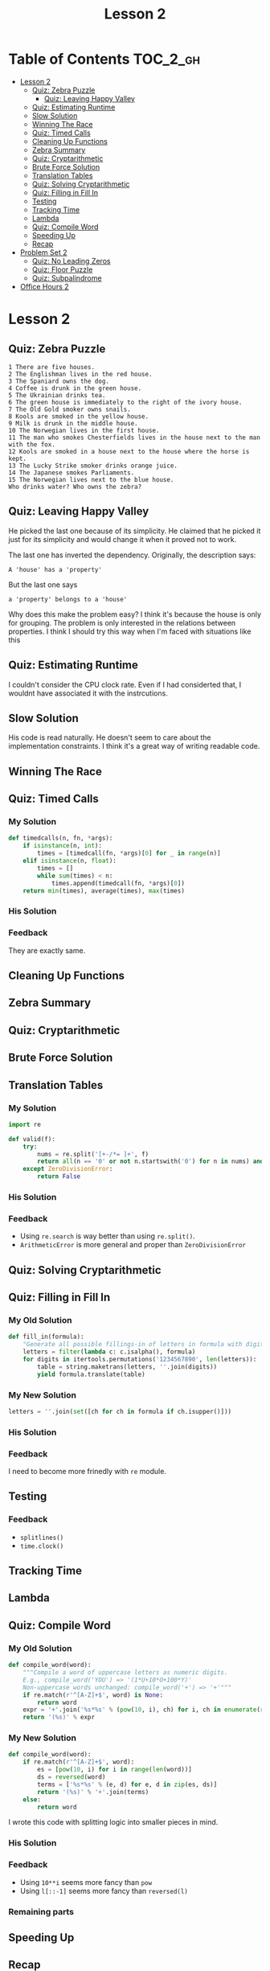 #+TITLE: Lesson 2

* Table of Contents :TOC_2_gh:
 - [[#lesson-2][Lesson 2]]
   - [[#quiz-zebra-puzzle][Quiz: Zebra Puzzle]]
    - [[#quiz-leaving-happy-valley][Quiz: Leaving Happy Valley]]
   - [[#quiz-estimating-runtime][Quiz: Estimating Runtime]]
   - [[#slow-solution][Slow Solution]]
   - [[#winning-the-race][Winning The Race]]
   - [[#quiz-timed-calls][Quiz: Timed Calls]]
   - [[#cleaning-up-functions][Cleaning Up Functions]]
   - [[#zebra-summary][Zebra Summary]]
   - [[#quiz-cryptarithmetic][Quiz: Cryptarithmetic]]
   - [[#brute-force-solution][Brute Force Solution]]
   - [[#translation-tables][Translation Tables]]
   - [[#quiz-solving-cryptarithmetic][Quiz: Solving Cryptarithmetic]]
   - [[#quiz-filling-in-fill-in][Quiz: Filling in Fill In]]
   - [[#testing][Testing]]
   - [[#tracking-time][Tracking Time]]
   - [[#lambda][Lambda]]
   - [[#quiz-compile-word][Quiz: Compile Word]]
   - [[#speeding-up][Speeding Up]]
   - [[#recap][Recap]]
 - [[#problem-set-2][Problem Set 2]]
   - [[#quiz-no-leading-zeros][Quiz: No Leading Zeros]]
   - [[#quiz-floor-puzzle][Quiz: Floor Puzzle]]
   - [[#quiz-subpalindrome][Quiz: Subpalindrome]]
 - [[#office-hours-2][Office Hours 2]]

* Lesson 2
** Quiz: Zebra Puzzle
#+BEGIN_EXAMPLE
  1 There are five houses.
  2 The Englishman lives in the red house.
  3 The Spaniard owns the dog.
  4 Coffee is drunk in the green house.
  5 The Ukrainian drinks tea.
  6 The green house is immediately to the right of the ivory house.
  7 The Old Gold smoker owns snails.
  8 Kools are smoked in the yellow house.
  9 Milk is drunk in the middle house.
  10 The Norwegian lives in the first house.
  11 The man who smokes Chesterfields lives in the house next to the man with the fox.
  12 Kools are smoked in a house next to the house where the horse is kept.
  13 The Lucky Strike smoker drinks orange juice.
  14 The Japanese smokes Parliaments.
  15 The Norwegian lives next to the blue house.
  Who drinks water? Who owns the zebra?
#+END_EXAMPLE

[[file:img/screenshot_2017-01-18_11-54-14.png]]

**  Quiz: Leaving Happy Valley
[[file:img/screenshot_2017-01-18_11-59-09.png]]

[[file:img/screenshot_2017-01-18_12-00-49.png]]

He picked the last one because of its simplicity.
He claimed that he picked it just for its simplicity and
would change it when it proved not to work.

The last one has inverted the dependency.  Originally, the description says:
  : A 'house' has a 'property'

But the last one says 
  : a 'property' belongs to a 'house'

Why does this make the problem easy?
I think it's because the house is only for grouping.
The problem is only interested in the relations between properties.
I think I should try this way when I'm faced with situations like this

** Quiz: Estimating Runtime
[[file:img/screenshot_2017-01-18_12-06-00.png]]

I couldn't consider the CPU clock rate.
Even if I had considerted that, I wouldnt have associated it
with the instrcutions.

** Slow Solution

[[file:img/screenshot_2017-01-18_12-42-32.png]]

His code is read naturally.  He doesn't seem to care about the implementation constraints.
I think it's a great way of writing readable code.

** Winning The Race
[[file:img/screenshot_2017-01-19_12-15-57.png]]

** Quiz: Timed Calls
[[file:img/screenshot_2017-01-19_12-19-31.png]]

*** My Solution
#+BEGIN_SRC python
  def timedcalls(n, fn, *args):
      if isinstance(n, int):
          times = [timedcall(fn, *args)[0] for _ in range(n)]
      elif isinstance(n, float):
          times = []
          while sum(times) < n:
              times.append(timedcall(fn, *args)[0])
      return min(times), average(times), max(times)
#+END_SRC
*** His Solution
[[file:img/screenshot_2017-01-19_12-22-28.png]]

*** Feedback
They are exactly same.
** Cleaning Up Functions
[[file:img/screenshot_2017-01-19_12-24-21.png]]

[[file:img/screenshot_2017-01-19_12-26-58.png]]

** Zebra Summary
[[file:img/screenshot_2017-01-20_12-32-43.png]]

** Quiz: Cryptarithmetic
[[file:img/screenshot_2017-01-20_12-33-26.png]]

** Brute Force Solution
[[file:img/screenshot_2017-01-20_12-36-02.png]]

[[file:img/screenshot_2017-01-20_12-37-48.png]]

** Translation Tables
*** My Solution
#+BEGIN_SRC python
  import re

  def valid(f):
      try:
          nums = re.split('[+-/*= ]+', f)
          return all(n == '0' or not n.startswith('0') for n in nums) and eval(f) is True
      except ZeroDivisionError:
          return False
#+END_SRC
*** His Solution
[[file:img/screenshot_2017-01-20_13-56-56.png]]

*** Feedback
- Using ~re.search~ is way better than using ~re.split()~.
- ~ArithmeticError~ is more general and proper than ~ZeroDivisionError~

** Quiz: Solving Cryptarithmetic
[[file:img/screenshot_2017-01-21_15-00-27.png]]

** Quiz: Filling in Fill In
*** My Old Solution
#+BEGIN_SRC python
  def fill_in(formula):
      "Generate all possible fillings-in of letters in formula with digits."
      letters = filter(lambda c: c.isalpha(), formula)
      for digits in itertools.permutations('1234567890', len(letters)):
          table = string.maketrans(letters, ''.join(digits))
          yield formula.translate(table)
#+END_SRC

*** My New Solution
#+BEGIN_SRC python
  letters = ''.join(set([ch for ch in formula if ch.isupper()]))
#+END_SRC

*** His Solution
[[file:img/screenshot_2017-01-21_15-14-06.png]]

*** Feedback
I need to become more frinedly with ~re~ module.

** Testing


[[file:img/screenshot_2017-01-21_15-16-15.png]]

*** Feedback
- ~splitlines()~
- ~time.clock()~

** Tracking Time
[[file:img/screenshot_2017-01-21_15-20-14.png]]

[[file:img/screenshot_2017-01-21_15-19-59.png]]

** Lambda
[[file:img/screenshot_2017-01-21_20-04-38.png]]

** Quiz: Compile Word

[[file:img/screenshot_2017-01-21_20-06-50.png]]

*** My Old Solution
#+BEGIN_SRC python
  def compile_word(word):
      """Compile a word of uppercase letters as numeric digits.
      E.g., compile_word('YOU') => '(1*U+10*O+100*Y)'
      Non-uppercase words unchanged: compile_word('+') => '+'"""
      if re.match(r'^[A-Z]+$', word) is None:
          return word
      expr = '+'.join('%s*%s' % (pow(10, i), ch) for i, ch in enumerate(reversed(word)))
      return '(%s)' % expr
#+END_SRC

*** My New Solution
#+BEGIN_SRC python
  def compile_word(word):
      if re.match(r'^[A-Z]+$', word):
          es = [pow(10, i) for i in range(len(word))]
          ds = reversed(word)
          terms = ['%s*%s' % (e, d) for e, d in zip(es, ds)]
          return '(%s)' % '+'.join(terms)
      else:
          return word
#+END_SRC

I wrote this code with splitting logic into smaller pieces in mind.

*** His Solution
[[file:img/screenshot_2017-01-21_20-22-59.png]]

*** Feedback
- Using ~10**i~ seems more fancy than ~pow~
- Using ~l[::-1]~ seems more fancy than ~reversed(l)~

*** Remaining parts
[[file:img/screenshot_2017-01-21_20-26-40.png]]

[[file:img/screenshot_2017-01-21_20-27-15.png]]

** Speeding Up
[[file:img/screenshot_2017-01-21_20-29-37.png]]

[[file:img/screenshot_2017-01-21_20-29-52.png]]

** Recap
[[file:img/screenshot_2017-01-21_20-31-36.png]]

* Problem Set 2
** Quiz: No Leading Zeros
*** My Solution
#+BEGIN_SRC python
  def compile_formula(formula, verbose=False):
      letters = ''.join(set(re.findall('[A-Z]', formula)))
      parms = ', '.join(letters)
      terms = re.split('([A-Z]+)', formula)
      tokens = map(compile_word, terms)
      heads = set([t[0] for t in terms if len(t) > 1 and t.isupper()])
      nonzero = ' and '.join('%s != 0' % h for h in heads)
      body = '(' + ''.join(tokens) + ')'
      pred = nonzero + ' and ' + body if nonzero else body
      f = 'lambda %s: %s' % (parms, pred)
      if verbose: print f
      return eval(f), letters
#+END_SRC

*** His Solution
[[file:img/screenshot_2017-01-21_22-06-11.png]]

*** Feedback
Here is the docstring of ~re.findall~
#+BEGIN_EXAMPLE
  re
  findall(pattern, string, flags=0)

  Return a list of all non-overlapping matches in the string.

  If one or more groups are present in the pattern, return a
  list of groups; this will be a list of tuples if the pattern
  has more than one group.

  Empty matches are included in the result.
#+END_EXAMPLE

If I had known this before, I would have used this.

** Quiz: Floor Puzzle
*** My Old Solution
#+BEGIN_SRC python
  import itertools

  def floor_puzzle():
      for Hopper, Kay, Liskov, Perlis, Ritchie in itertools.permutations([1, 2, 3, 4, 5]):
          if (Hopper != 5 and
              Kay != 1 and
              Liskov != 1 and Liskov != 5 and
              Perlis > Kay and
              not adjacent(Ritchie, Liskov) and
              not adjacent(Liskov, Kay)):
              return [Hopper, Kay, Liskov, Perlis, Ritchie]

  def adjacent(a, b):
      return abs(a-b) ==1
#+END_SRC

*** My New Solution
#+BEGIN_SRC python
  import itertools

  def floor_puzzle():
      bottom, top = 1, 5
      floors = [1, 2, 3, 4, 5]
      return next([Hopper, Kay, Liskov, Perlis, Ritchie]
          for Hopper, Kay, Liskov, Perlis, Ritchie in itertools.permutations(floors)
          if Hopper is not top
          if Kay is not bottom
          if Liskov not in (top, bottom)
          if Perlis > Kay
          if not adjacent(Ritchie, Liskov)
          if not adjacent(Liskov, Kay))

  def adjacent(a, b):
      return abs(a - b) == 1
#+END_SRC

*** His Solution
[[file:img/screenshot_2017-01-21_22-17-51.png]]

** Quiz: Subpalindrome
[[file:img/screenshot_2017-01-21_22-22-21.png]]

*** My Old Solution
#+BEGIN_SRC python
  import collections
  import itertools

  def longest_subpalindrome_slice(text):
      "Return (i, j) such that text[i:j] is the longest palindrome in text."
      text = text.upper()

      ll, rr = 0, 0
      for i in range(len(text)-1):
          l, r = palindrome(text, i, i)
          if (r-l) > (rr-ll):
              ll, rr = l, r
          l, r = palindrome(text, i, i+1)
          if (r-l) > (rr-ll):
              ll, rr = l, r

      return ll, rr

  def palindrome(text, s, e):
      if s < 0 or e >= len(text) or text[s] != text[e]:
          return s+1, e
      else:
          return palindrome(text, s-1, e+1)
#+END_SRC

*** My New Solution
#+BEGIN_SRC python
  def longest_subpalindrome_slice(text):
      "Return (i, j) such that text[i:j] is the longest palindrome in text."
      if not text:
          return (0, 0)
      return longest(subpalindromes(text.lower()))

  def subpalindromes(text):
      for i in range(len(text)):
          yield subpalindrome(text, i, i)
          yield subpalindrome(text, i, i+1)

  def subpalindrome(text, l, r):
      N = len(text)
      if l >= 0 and r < N and text[l] == text[r]:
          return subpalindrome(text, l-1, r+1)
      else:
          return (l+1, r)  # last valid one
#+END_SRC

*** His Solution
[[file:img/screenshot_2017-01-21_23-09-26.png]]

*** Feedback
It was hard to write ~subpalindrome~ function to be read naturally.
In his solution, he named it ~grow~ which is better than just ~subpalindrome~.
And most importantly, he tests ~whether it can grow~ not
~whether current state is valid and return previous valid one~ (mine).

I failed to write it in this way because I had only cared about the testing whether its valid.
Instead of that, I should have understood the condition and the output of the function.

I wrote my solution with this concept in mind:
#+BEGIN_SRC python
  def grow(text, l, r):
      if l > 0 and r < len(text) and text[l-1] == text[r]:
          return subpalindrome(text, l-1, r+1)
      else:
          return (l, r)
#+END_SRC

* Office Hours 2
- [[https://books.google.com/books?uid=8640673873589796416][Peter Norvig's Library]]
- Practice of Programming
- The Elements of Programming Style
- SICP
- Programming Pearls
